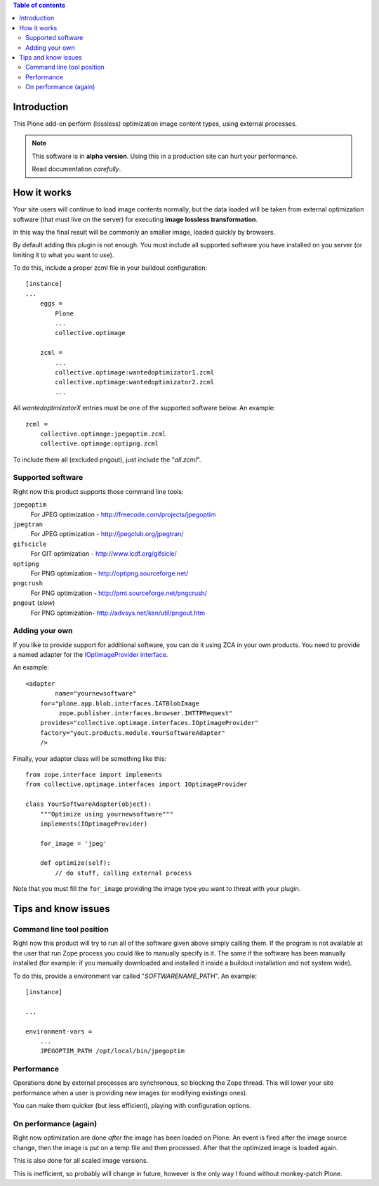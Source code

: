.. contents:: **Table of contents**

Introduction
============

This Plone add-on perform (lossless) optimization image content types, using external processes.

.. Note::
   This software is in **alpha version**. Using this in a production site can hurt your performance.
   
   Read documentation *carefully*.

How it works
============

Your site users will continue to load image contents normally, but the data loaded will be taken from
external optimization software (that must live on the server) for executing
**image lossless transformation**.

In this way the final result will be commonly an smaller image, loaded quickly by browsers.

By default adding this plugin is not enough. You must include all supported software you have installed
on you server (or limiting it to what you want to use).

To do this, include a proper zcml file in your buildout configuration::

    [instance]
    ...
	eggs =
	    Plone
	    ...
	    collective.optimage
	
	zcml =
	    ...
	    collective.optimage:wantedoptimizator1.zcml
	    collective.optimage:wantedoptimizator2.zcml
	    ...

All *wantedoptimizatorX* entries must be one of the supported software below.
An example::

	zcml =
	    collective.optimage:jpegoptim.zcml
	    collective.optimage:optipng.zcml

To include them all (excluded pngout), just include the "*all.zcml*".

Supported software
------------------

Right now this product supports those command line tools:

``jpegoptim``
    For JPEG optimization - http://freecode.com/projects/jpegoptim
``jpegtran``
    For JPEG optimization - http://jpegclub.org/jpegtran/
``gifscicle``
    For GIT optimization - http://www.lcdf.org/gifsicle/
``optipng``
   For PNG optimization - http://optipng.sourceforge.net/
``pngcrush``
   For PNG optimization - http://pmt.sourceforge.net/pngcrush/
``pngout`` (*slow*)
   For PNG optimization- http://advsys.net/ken/util/pngout.htm

Adding your own
---------------

If you like to provide support for additional software, you can do it using ZCA in your own products.
You need to provide a named adapter for the `IOptimageProvider interface`__.

__ https://github.com/keul/collective.optimage/blob/master/collective/optimage/interfaces.py#L5

An example::

      <adapter
  	      name="yournewsoftware"
          for="plone.app.blob.interfaces.IATBlobImage
               zope.publisher.interfaces.browser.IHTTPRequest"
          provides="collective.optimage.interfaces.IOptimageProvider"
          factory="yout.products.module.YourSoftwareAdapter"
          />

Finally, your adapter class will be something like this::

    from zope.interface import implements
    from collective.optimage.interfaces import IOptimageProvider

    class YourSoftwareAdapter(object):
        """Optimize using yournewsoftware"""
        implements(IOptimageProvider)
    
        for_image = 'jpeg'

        def optimize(self):
            // do stuff, calling external process

Note that you must fill the ``for_image`` providing the image type you want to threat with your plugin.

Tips and know issues
====================

Command line tool position
--------------------------

Right now this product will try to run all of the software given above simply calling them.
If the program is not available at the user that run Zope process you could like to manually specify is it.
The same if the software has been manually installed (for example: if you manually downloaded
and installed it inside a buildout installation and not system wide).

To do this, provide a environment var called "*SOFTWARENAME*\_PATH". An example::

    [instance]
    
    ...
    
    environment-vars =
        ...
        JPEGOPTIM_PATH /opt/local/bin/jpegoptim

Performance
-----------

Operations done by external processes are synchronous, so blocking the Zope thread.
This will lower your site performance when a user is providing new images
(or modifying existings ones).

You can make them quicker (but less efficient), playing with configuration options.

On performance (again)
----------------------

Right now optimization are done *after* the image has been loaded on Plone. An event is fired after
the image source change, then the image is put on a temp file and then processed.
After that the optimized image is loaded again.

This is also done for all scaled image versions.

This is inefficient, so probably will change in future, however is the only way I found without monkey-patch
Plone.
